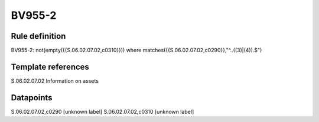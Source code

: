 =======
BV955-2
=======

Rule definition
---------------

BV955-2: not(empty({{S.06.02.07.02,c0310}})) where matches({{S.06.02.07.02,c0290}},"^..((3)|(4)).$")


Template references
-------------------

S.06.02.07.02 Information on assets


Datapoints
----------

S.06.02.07.02,c0290 [unknown label]
S.06.02.07.02,c0310 [unknown label]


